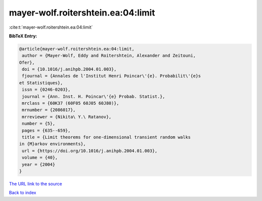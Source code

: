 mayer-wolf.roitershtein.ea:04:limit
===================================

:cite:t:`mayer-wolf.roitershtein.ea:04:limit`

**BibTeX Entry:**

.. code-block:: bibtex

   @article{mayer-wolf.roitershtein.ea:04:limit,
    author = {Mayer-Wolf, Eddy and Roitershtein, Alexander and Zeitouni,
   Ofer},
    doi = {10.1016/j.anihpb.2004.01.003},
    fjournal = {Annales de l'Institut Henri Poincar\'{e}. Probabilit\'{e}s
   et Statistiques},
    issn = {0246-0203},
    journal = {Ann. Inst. H. Poincar\'{e} Probab. Statist.},
    mrclass = {60K37 (60F05 60J05 60J80)},
    mrnumber = {2086017},
    mrreviewer = {Nikita\ Y.\ Ratanov},
    number = {5},
    pages = {635--659},
    title = {Limit theorems for one-dimensional transient random walks
   in {M}arkov environments},
    url = {https://doi.org/10.1016/j.anihpb.2004.01.003},
    volume = {40},
    year = {2004}
   }
`The URL link to the source <ttps://doi.org/10.1016/j.anihpb.2004.01.003}>`_


`Back to index <../By-Cite-Keys.html>`_
